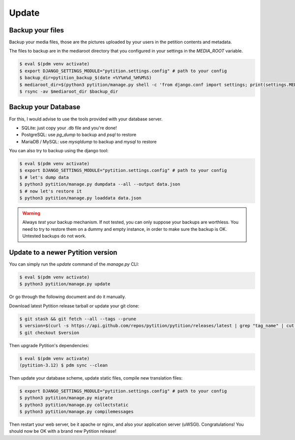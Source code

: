Update
******

Backup your files
=================

Backup your media files, those are the pictures uploaded by your users in the petition contents and metadata.

The files to backup are in the mediaroot directory that you configured in your settings in the `MEDIA_ROOT` variable.

.. code-block:: bash

    $ eval $(pdm venv activate)
    $ export DJANGO_SETTINGS_MODULE="pytition.settings.config" # path to your config
    $ backup_dir=pytition_backup_$(date +%Y%m%d_%H%M%S)
    $ mediaroot_dir=$(python3 pytition/manage.py shell -c 'from django.conf import settings; print(settings.MEDIA_ROOT)')
    $ rsync -av $mediaroot_dir $backup_dir

Backup your Database
====================

For this, I would advise to use the tools provided with your database server.

* SQLite: just copy your .db file and you're done!
* PostgreSQL: use `pg_dump` to backup and `psql` to restore
* MariaDB / MySQL: use `mysqldump` to backup and `mysql` to restore

You can also try to backup using the django tool:

.. code-block:: bash

    $ eval $(pdm venv activate)
    $ export DJANGO_SETTINGS_MODULE="pytition.settings.config" # path to your config
    $ # let's dump data
    $ python3 pytition/manage.py dumpdata --all --output data.json
    $ # now let's restore it
    $ python3 pytition/manage.py loaddata data.json

.. warning::

    Always *test* your backup mechanism. If not tested, you can only suppose your backups are worthless.
    You need to try to restore them on a dummy and empty instance, in order to make sure the backup is OK.
    Untested backups do not work.

Update to a newer Pytition version
==================================

You can simply run the `update` command of the `manage.py` CLI:

.. code-block:: bash

    $ eval $(pdm venv activate)
    $ python3 pytition/manage.py update

Or go through the following document and do it manually.

Download latest Pytition release tarball or update your git clone:

.. code-block:: bash

    $ git stash && git fetch --all --tags --prune
    $ version=$(curl -s https://api.github.com/repos/pytition/pytition/releases/latest | grep "tag_name" | cut -d : -f2,3 | tr -d \" | tr -d ,)
    $ git checkout $version

Then upgrade Pytition's dependencies:

.. code-block:: bash

    $ eval $(pdm venv activate)
    (pytition-3.12) $ pdm sync --clean

Then update your database scheme, update static files, compile new translation files:

.. code-block:: bash

    $ export DJANGO_SETTINGS_MODULE="pytition.settings.config" # path to your config
    $ python3 pytition/manage.py migrate
    $ python3 pytition/manage.py collectstatic
    $ python3 pytition/manage.py compilemessages

Then restart your web server, be it apache or nginx, and also your application server (uWSGI).
Congratulations! You should now be OK with a brand new Pytition release!
